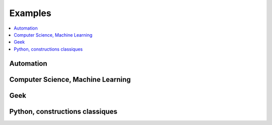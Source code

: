

.. _l-EX2:

========
Examples
========

.. contents::
    :local:

Automation
==========


.. exreflist::
    :tag: Automation
    :contents:
    

Computer Science, Machine Learning
==================================

.. exreflist::
    :tag: Machine Learning
    :contents:

.. exreflist::
    :tag: Computer Science
    :contents:
    
.. exreflist::
    :tag: Dataframe
    :contents:

Geek
====

.. exreflist::
    :tag: Technique
    :contents:
    

Python, constructions classiques
================================
    
.. exreflist::
    :tag: Base
    :contents:

.. exreflist::
    :tag: Base -
    :contents:
    
.. exreflist::
    :tag: Algorithme
    :contents:
    
.. exreflist::
    :tag: Exercice
    :contents:
    
    
